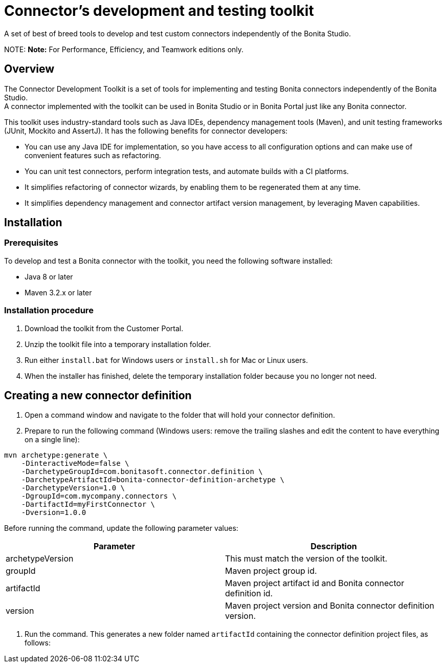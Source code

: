 = Connector's development and testing toolkit

A set of best of breed tools to develop and test custom connectors independently of the Bonita Studio.

NOTE:
*Note:* For Performance, Efficiency, and Teamwork editions only.


== Overview

The Connector Development Toolkit is a set of tools for implementing and testing Bonita connectors independently of the Bonita Studio. +
A connector implemented with the toolkit can be used in Bonita Studio or in Bonita Portal just like any Bonita connector.

This toolkit uses industry-standard tools such as Java IDEs, dependency management tools (Maven), and unit testing frameworks (JUnit, Mockito and AssertJ).
It has the following benefits for connector developers:

* You can use any Java IDE for implementation, so you have access to all configuration options and can make use of convenient features such as refactoring.
* You can unit test connectors, perform integration tests, and automate builds with a CI platforms.
* It simplifies refactoring of connector wizards, by enabling them to be regenerated them at any time.
* It simplifies dependency management and connector artifact version management, by leveraging Maven capabilities.

== Installation

=== Prerequisites

To develop and test a Bonita connector with the toolkit, you need the following software installed:

* Java 8 or later
* Maven 3.2.x or later

=== Installation procedure

. Download the toolkit from the Customer Portal.
. Unzip the toolkit file into a temporary installation folder.
. Run either `install.bat` for Windows users or `install.sh` for Mac or Linux users.
. When the installer has finished, delete the temporary installation folder because you no longer not need.

== Creating a new connector definition

. Open a command window and navigate to the folder that will hold your connector definition.
. Prepare to run the following command (Windows users: remove the trailing slashes and edit the content to have everything on a single line):

[source,bash]
----
mvn archetype:generate \
    -DinteractiveMode=false \
    -DarchetypeGroupId=com.bonitasoft.connector.definition \
    -DarchetypeArtifactId=bonita-connector-definition-archetype \
    -DarchetypeVersion=1.0 \
    -DgroupId=com.mycompany.connectors \
    -DartifactId=myFirstConnector \
    -Dversion=1.0.0
----

Before running the command, update the following parameter values:

|===
| Parameter | Description

| archetypeVersion
| This must match the version of the toolkit.

| groupId
| Maven project group id.

| artifactId
| Maven project artifact id and Bonita connector definition id.

| version
| Maven project version and Bonita connector definition version.
|===

. Run the command. This generates a new folder named `artifactId` containing the connector definition project files, as follows:
```+++<artifactId>+++/ src/main/resources/ category-icon.png connector_definition.xml connector-icon.png pom.xml ``` 4. Configure the `src/main/resources/connector_definition.xml` file to define the connector wizard pages with their inputs, widgets,and outputs (see [Connector widget reference](#widgetTypeReference) for details). 5. Optionally, change the icons for the connector and the connector category in the `src/main/resources` folder. ## Creating a new connector implementation A connector definition can hold multiple implementations so the steps described in this section can be repeated. All implementations will be stored under the definition project folder. **Caution:** Connector implementations that are not located under the definition project folder will not compile. 1. Open a command window and navigate to the folder that contains the connector definition project. 2. Prepare to run the following command (Windows users: remove the trailing slashes and edit the content to have everything on a single line): ```bash mvn archetype:generate \ -DinteractiveMode=false \ -DarchetypeGroupId=com.bonitasoft.connector.implementation \ -DarchetypeArtifactId=bonita-connector-implementation-archetype \ -DarchetypeVersion=1.0 \ -DgroupId=com.mycompany.connectors \ -DartifactId=myFirstConnectorImpl \ -Dversion=1.0.0 \ -DdefinitionId=myFirstConnector \ -DdefinitionVersion=1.0.0 ``` Before running the command, update the following parameter values: | Parameter | Description | |-----------|-------------| | archetypeVersion | This should match the version of the toolkit | | groupId | Maven project group id and Java package for the Bonita connector implementation | | artifactId | Maven artifact id and Bonita connector implementation id | | version | Maven version id and Bonita connector implementation version | | definitionId | This should match the connector definition artifactId | | definitionVersion | This should match the connector definition version | 3. Run the command. This generates a new folder named `artifactId` containing the connector implementation project. 4. In the connector implementation project folder, run the following command : ```bash mvn bonita-connector-definition:generate ``` This generates the connector abstract definition class based on the definition configuration: `+++<artifactId>+++/src/main/java/+++<groupId>+++/Abstract+++<ConnectorDefinitionArtifactId>+++.java` **Note:** If you subsequently change the connector definition configuration, run this command again to apply your changes. This will regenerate the abstract definition class, overwriting the previous version. 5. In the connector implementation project folder, run the following command : `mvn bonita-connector-implementation:generate` This generates a stub of the connector implementation and test classes: ``` src/main/java/+++<groupId>+++/+++<artifactId>+++.java src/test/java/+++<groupId>+++/+++<artifactId>+++Tests.java ``` *Caution:** Do not run this command again at a later stage, because it resets your implementation and test classes. 6. Complete your connector implementation and test classes. 7. When you are ready to package the connector, run this command in the implementation project folder: `mvn package` This will produce a connector zip file that can be imported in Bonita Studio: `/target/+++<artifactId>+++-+++<version>+++-dist.zip` +++<a id="widgetTypeReference">++++++</a>+++ ## Widget types and parameters The following widget types are supported in connectors: | Widget | Description | | ------ | ----------- | | Text | Text field | | Password | Text field with obfuscated characters | | TextArea | Multi-line text field | | Checkbox | Single checkbox | | RadioGroup | Group of radio buttons | | Select | Drop down | | Array | Editable table with user customizable rows and columns | | ScriptEditor | Multi-line text zone for entering a script | | List | List in which user can add/remove elements | | Group | Collapsile zone that contains one or more widgets | This is the same as the set of connector widgets available in Bonita Studio. A widget is configured by setting parameters. Some [mandatory parameters](#mandatory-common) and [optional parameters](#optional-common) are common to all types of widget. There are also some specific widget properties for some types of widget, which are listed later in this page. +++<a id="mandatory-common">++++++</a>+++ ### Mandatory common widget parameters | Parameter | Description | | --------- | ----------- | | id | Unique widget identifier. | | label | Text displayed beside the widget. | | widgetType | Type of the widget. Set this to Text, Password, TextArea, Checkbox, RadioGroup, Select, Array, ScriptEditor, List, or Group. | | javaType | Java type used to assign the value of this widget. This is not supported for Group widgets. | +++<a id="optional-common">++++++</a>+++ ### Optional common widget parameters | Parameter | Description | Default value | | --------- | ----------- | ------------- | | mandatory | Boolean flag that indicates whether or not this widget can be left empty. | true | | defaultValue | Default value assigned to this widget. | n/a | | description | Mouseover text displayed by the 'information' icon beside the widget. If there is no description, the icon is not displayed. | n/a | The following example is the configuration for a Text widget: ```xml +++<widget>++++++<id>+++firstName+++</id>+++ +++<label>+++First name+++</label>+++ +++<widgetType>+++Text+++</widgetType>+++ +++<javaType>+++java.lang.String+++</javaType>+++ +++<mandatory>+++true+++</mandatory>+++ +++<defaultValue>+++John+++</defaultValue>+++ +++<description>+++Your first name+++</description>++++++</widget>+++ ``` ### RadioGroup widget parameters | Parameter | Mandatory | Description | Default value | | --------- | ----------- | ------------- | --------- | | choices | yes | List of values for the radio button group. Each value is specified in a "choice" tag. | n/a | | orientation | no | Alignment of the widget values. One of: HORIZONTAL or VERTICAL. | VERTICAL | The following example is the configuration for a RadioGroup widget with three choices: ```xml +++<widget>++++++<id>+++radioGroup+++</id>+++ +++<label>+++RadioGroup widget+++</label>+++ +++<javaType>+++java.lang.String+++</javaType>+++ +++<widgetType>+++RadioGroup+++</widgetType>+++ +++<choices>++++++<choice>+++Choice1+++</choice>+++ +++<choice>+++Choice2+++</choice>+++ +++<choice>+++Choice3+++</choice>++++++</choices>+++ +++<orientation>+++VERTICAL+++</orientation>++++++</widget>+++ ``` ### Select widget parameters | Parameter | Mandatory | Description | Default value | |:-|:-|:-|:-| | items | yes | List of values for the widget. Each value is specified in an "item" tag. | n/a | The following example is the configuration for a Select widget with three choices: ```xml +++<widget>++++++<id>+++select+++</id>+++ +++<label>+++Select widget+++</label>+++ +++<javaType>+++java.lang.String+++</javaType>+++ +++<widgetType>+++Select+++</widgetType>+++ +++<items>++++++<item>+++Item1+++</item>+++ +++<item>+++Item2+++</item>+++ +++<item>+++Item3+++</item>++++++</items>++++++</widget>+++ ``` ### Array widget specific parameters All Array widget specific parameters are mandatory and must be placed under a single parent "arrayOptions" tag. | Parameter | Description | | --------- | ----------- | | cols | Initial number of columns in the table. | | rows | Initial number of rows in the table. A value of -1 indicates a table with no row (only the column headers are displayed). | | fixedCols | Boolean flag that indicates whether the number of table columns can be modified by the end user. If set to "true", the user cannot add or remove columns. | | fixedRows | Boolean flag that indicates whether the number of table rows can be modified by the end user. If set to "true", the user cannot add or remove rows. | | colsCaption | List of captions for the column headers. Each caption is specified in a "colsCaption" tag. | The following example is the configuration for an Array widget two columns and any number of rows: ```xml +++<widget>++++++<id>+++array+++</id>+++ +++<label>+++Array widget+++</label>+++ +++<javaType>+++java.util.List+++</javaType>+++ +++<widgetType>+++Array+++</widgetType>+++ +++<arrayOptions>++++++<cols>+++2+++</cols>+++ +++<rows>+++-1+++</rows>+++ +++<fixedCols>+++true+++</fixedCols>+++ +++<fixedRows>+++false+++</fixedRows>+++ +++<colsCaptions>++++++<colsCaption>+++Header 1+++</colsCaption>+++ +++<colsCaption>+++Header 2+++</colsCaption>++++++</colsCaptions>++++++</arrayOptions>++++++</widget>+++ ``` ### List widget specific parameters | Parameter | Mandatory | Description | Default value | | --------- | ----------- | ------------- | --------- | | showDocuments | no | Boolean flag that indicates whether the end user can select Bonita documents in the list of values. | false | The following example is the configuration for a List widget: ``` +++<widget>++++++<id>+++list+++</id>+++ +++<label>+++List widget+++</label>+++ +++<javaType>+++java.util.List+++</javaType>+++ +++<widgetType>+++List+++</widgetType>+++ +++<showDocuments>+++true+++</showDocuments>++++++</widget>+++ ``` ### Group widget parameters **Note:** A Group widget does not support the common "javaType" parameter. | Parameter | Description | | --------- | ----------- | | collapsed | Boolean flag that indicates whether the group is collapsed by default. | | widgets | Specifies the list of widgets contained in the group. | The following example is the configuration for a Group widget that contains two other widgets: ```xml +++<widget>++++++<id>+++credentials+++</id>+++ +++<widgetType>+++Group+++</widgetType>+++ +++<label>+++User credentials+++</label>+++ +++<collapsed>+++true+++</collapsed>+++ +++<widgets>++++++<widget>++++++<id>+++login+++</id>+++ +++<javaType>+++java.lang.String+++</javaType>+++ +++<mandatory>+++true+++</mandatory>+++ +++<widgetType>+++Text+++</widgetType>+++ +++<label>+++Login+++</label>++++++</widget>+++ +++<widget>++++++<id>+++password+++</id>+++ +++<javaType>+++java.lang.String+++</javaType>+++ +++<mandatory>+++true+++</mandatory>+++ +++<widgetType>+++Password+++</widgetType>+++ +++<label>+++Password+++</label>++++++</widget>++++++</widgets>++++++</widget>+++ ```+++</version>++++++</artifactId>++++++</artifactId>++++++</groupId>++++++</artifactId>++++++</groupId>++++++</ConnectorDefinitionArtifactId>++++++</groupId>++++++</artifactId>++++++</artifactId>+++
